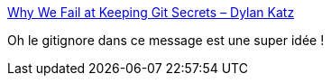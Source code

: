 :jbake-type: post
:jbake-status: published
:jbake-title: Why We Fail at Keeping Git Secrets – Dylan Katz
:jbake-tags: git,secret,exemple,tutorial,_mois_sept.,_année_2019
:jbake-date: 2019-09-09
:jbake-depth: ../
:jbake-uri: shaarli/1568016252000.adoc
:jbake-source: https://nicolas-delsaux.hd.free.fr/Shaarli?searchterm=https%3A%2F%2Fdylankatz.com%2FWhy-We-Fail-At-Keeping-Git-Secrets%2F&searchtags=git+secret+exemple+tutorial+_mois_sept.+_ann%C3%A9e_2019
:jbake-style: shaarli

https://dylankatz.com/Why-We-Fail-At-Keeping-Git-Secrets/[Why We Fail at Keeping Git Secrets – Dylan Katz]

Oh le gitignore dans ce message est une super idée !
